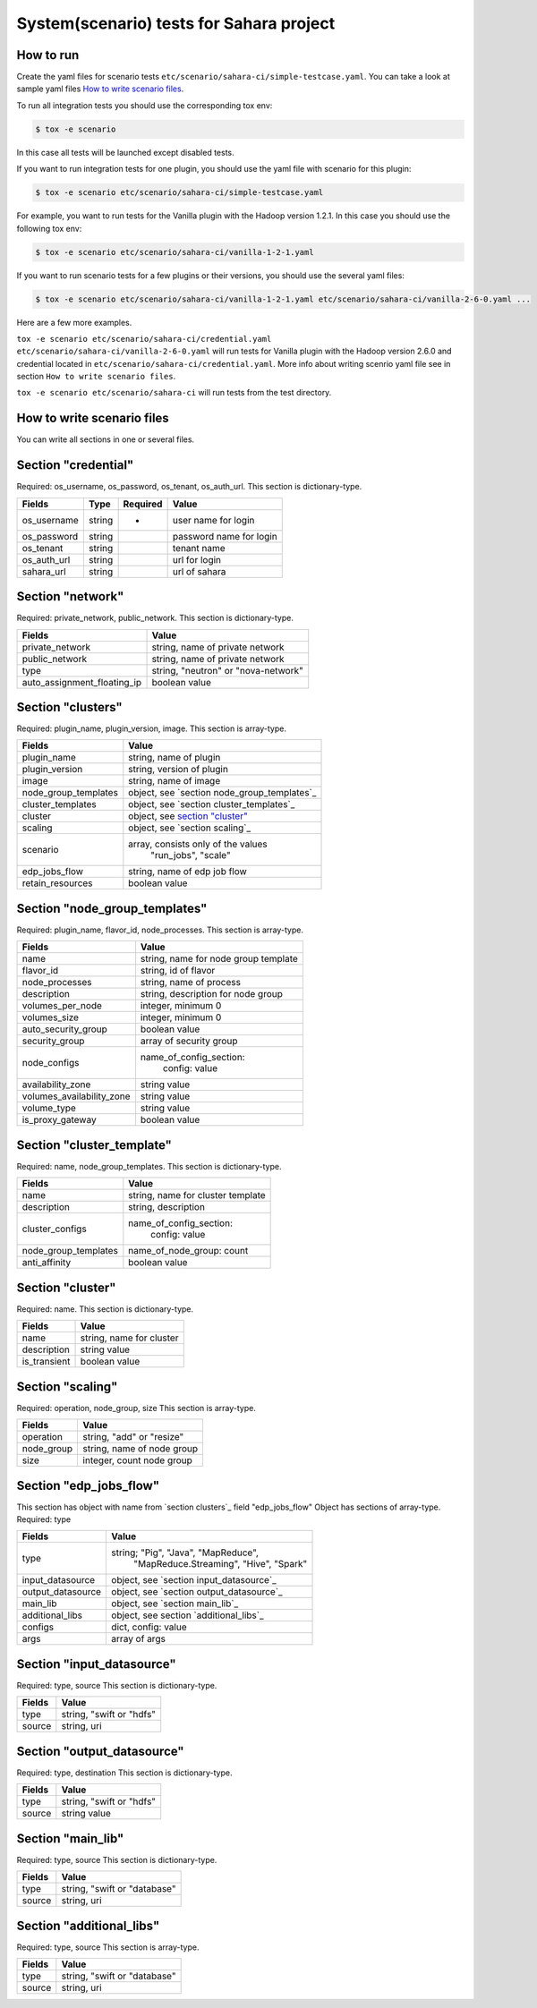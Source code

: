 System(scenario) tests for Sahara project
=========================================

How to run
----------

Create the yaml files for scenario tests ``etc/scenario/sahara-ci/simple-testcase.yaml``.
You can take a look at sample yaml files `How to write scenario files`_.

To run all integration tests you should use the corresponding tox env:

.. sourcecode:: console

    $ tox -e scenario
..

In this case all tests will be launched except disabled tests.

If you want to run integration tests for one plugin, you should use the
yaml file with scenario for this plugin:

.. sourcecode:: console

    $ tox -e scenario etc/scenario/sahara-ci/simple-testcase.yaml
..

For example, you want to run tests for the Vanilla plugin with the Hadoop
version 1.2.1. In this case you should use the following tox env:

.. sourcecode:: console

    $ tox -e scenario etc/scenario/sahara-ci/vanilla-1-2-1.yaml
..

If you want to run scenario tests for a few plugins or their versions, you
should use the several yaml files:

.. sourcecode:: console

    $ tox -e scenario etc/scenario/sahara-ci/vanilla-1-2-1.yaml etc/scenario/sahara-ci/vanilla-2-6-0.yaml ...
..

Here are a few more examples.

``tox -e scenario etc/scenario/sahara-ci/credential.yaml etc/scenario/sahara-ci/vanilla-2-6-0.yaml``
will run tests for Vanilla plugin with the Hadoop version 2.6.0 and credential
located in ``etc/scenario/sahara-ci/credential.yaml``.
More info about writing scenrio yaml file see in
section ``How to write scenario files``.

``tox -e scenario etc/scenario/sahara-ci`` will run tests from the test directory.

_`How to write scenario files`
------------------------------

You can write all sections in one or several files.


Section "credential"
--------------------

Required: os_username, os_password, os_tenant, os_auth_url.
This section is dictionary-type.

+-------------+--------+-----------+------------------------+
|   Fields    |  Type  | Required  |        Value           |
+=============+========+===========+========================+
| os_username | string |     *     | user name for login    |
+-------------+--------+-----------+------------------------+
| os_password | string |           | password name for login|
+-------------+--------+-----------+------------------------+
| os_tenant   | string |           | tenant name            |
+-------------+--------+-----------+------------------------+
| os_auth_url | string |           | url for login          |
+-------------+--------+-----------+------------------------+
| sahara_url  | string |           | url of sahara          |
+-------------+--------+-----------+------------------------+


Section "network"
-----------------
Required: private_network, public_network.
This section is dictionary-type.

+-----------------------------+-------------------------------------+
|           Fields            |                Value                |
+=============================+=====================================+
| private_network             | string, name of private network     |
+-----------------------------+-------------------------------------+
| public_network              | string, name of private network     |
+-----------------------------+-------------------------------------+
| type                        | string, "neutron" or "nova-network" |
+-----------------------------+-------------------------------------+
| auto_assignment_floating_ip | boolean value                       |
+-----------------------------+-------------------------------------+


Section "clusters"
------------------

Required: plugin_name, plugin_version, image.
This section is array-type.

+---------------------+---------------------------------------------+
|        Fields       |                    Value                    |
+=====================+=============================================+
| plugin_name         | string, name of plugin                      |
+---------------------+---------------------------------------------+
| plugin_version      | string, version of plugin                   |
+---------------------+---------------------------------------------+
| image               | string, name of image                       |
+---------------------+---------------------------------------------+
| node_group_templates| object, see `section node_group_templates`_ |
+---------------------+---------------------------------------------+
| cluster_templates   | object, see `section cluster_templates`_    |
+---------------------+---------------------------------------------+
| cluster             | object, see `section "cluster"`_            |
+---------------------+---------------------------------------------+
| scaling             | object, see `section scaling`_              |
+---------------------+---------------------------------------------+
| scenario            | array, consists only of the values          |
|                     |                         "run_jobs", "scale" |
+---------------------+---------------------------------------------+
| edp_jobs_flow       | string, name of edp job flow                |
+---------------------+---------------------------------------------+
| retain_resources    | boolean value                               |
+---------------------+---------------------------------------------+


Section "node_group_templates"
------------------------------

Required: plugin_name, flavor_id, node_processes.
This section is array-type.

+---------------------------+--------------------------------------+
|           Fields          |                 Value                |
+===========================+======================================+
| name                      | string, name for node group template |
+---------------------------+--------------------------------------+
| flavor_id                 | string, id of flavor                 |
+---------------------------+--------------------------------------+
| node_processes            | string, name of process              |
+---------------------------+--------------------------------------+
| description               | string, description for node group   |
+---------------------------+--------------------------------------+
| volumes_per_node          | integer, minimum 0                   |
+---------------------------+--------------------------------------+
| volumes_size              | integer, minimum 0                   |
+---------------------------+--------------------------------------+
| auto_security_group       | boolean value                        |
+---------------------------+--------------------------------------+
| security_group            | array of security group              |
+---------------------------+--------------------------------------+
| node_configs              | name_of_config_section:              |
|                           |               config: value          |
+---------------------------+--------------------------------------+
| availability_zone         | string value                         |
+---------------------------+--------------------------------------+
| volumes_availability_zone | string value                         |
+---------------------------+--------------------------------------+
| volume_type               | string value                         |
+---------------------------+--------------------------------------+
| is_proxy_gateway          | boolean value                        |
+---------------------------+--------------------------------------+


Section "cluster_template"
--------------------------

Required: name, node_group_templates.
This section is dictionary-type.

+----------------------+-----------------------------------+
|        Fields        |               Value               |
+======================+===================================+
| name                 | string, name for cluster template |
+----------------------+-----------------------------------+
| description          | string, description               |
+----------------------+-----------------------------------+
| cluster_configs      | name_of_config_section:           |
|                      |                    config: value  |
+----------------------+-----------------------------------+
| node_group_templates | name_of_node_group: count         |
+----------------------+-----------------------------------+
| anti_affinity        | boolean value                     |
+----------------------+-----------------------------------+


Section "cluster"
-----------------

Required: name.
This section is dictionary-type.

+--------------+--------------------------+
|    Fields    |           Value          |
+==============+==========================+
| name         | string, name for cluster |
+--------------+--------------------------+
| description  | string value             |
+--------------+--------------------------+
| is_transient | boolean value            |
+--------------+--------------------------+


Section "scaling"
-----------------

Required: operation, node_group, size
This section is array-type.

+------------+------------------------------+
|   Fields   |             Value            |
+============+==============================+
| operation  | string, "add" or "resize"    |
+------------+------------------------------+
| node_group | string, name of node group   |
+------------+------------------------------+
| size       | integer, count node group    |
+------------+------------------------------+


Section "edp_jobs_flow"
-----------------------

This section has object with name from `section clusters`_ field "edp_jobs_flow"
Object has sections of array-type.
Required: type

+-------------------+-------------------------------------------+
|       Fields      |                    Value                  |
+===================+===========================================+
| type              | string; "Pig", "Java", "MapReduce",       |
|                   |    "MapReduce.Streaming", "Hive", "Spark" |
+-------------------+-------------------------------------------+
| input_datasource  | object, see `section input_datasource`_   |
+-------------------+-------------------------------------------+
| output_datasource | object, see `section output_datasource`_  |
+-------------------+-------------------------------------------+
| main_lib          | object, see `section main_lib`_           |
+-------------------+-------------------------------------------+
| additional_libs   | object, see section `additional_libs`_    |
+-------------------+-------------------------------------------+
| configs           | dict, config: value                       |
+-------------------+-------------------------------------------+
| args              | array of args                             |
+-------------------+-------------------------------------------+


Section "input_datasource"
--------------------------

Required: type, source
This section is dictionary-type.

+--------+--------------------------+
| Fields |         Value            |
+========+==========================+
| type   | string, "swift or "hdfs" |
+--------+--------------------------+
| source | string, uri              |
+--------+--------------------------+


Section "output_datasource"
---------------------------

Required: type, destination
This section is dictionary-type.

+--------+--------------------------+
| Fields |         Value            |
+========+==========================+
| type   | string, "swift or "hdfs" |
+--------+--------------------------+
| source | string value             |
+--------+--------------------------+


Section "main_lib"
------------------

Required: type, source
This section is dictionary-type.

+--------+------------------------------+
| Fields |           Value              |
+========+==============================+
| type   | string, "swift or "database" |
+--------+------------------------------+
| source | string, uri                  |
+--------+------------------------------+


Section "additional_libs"
-------------------------

Required: type, source
This section is array-type.

+--------+------------------------------+
| Fields |           Value              |
+========+==============================+
| type   | string, "swift or "database" |
+--------+------------------------------+
| source | string, uri                  |
+--------+------------------------------+
